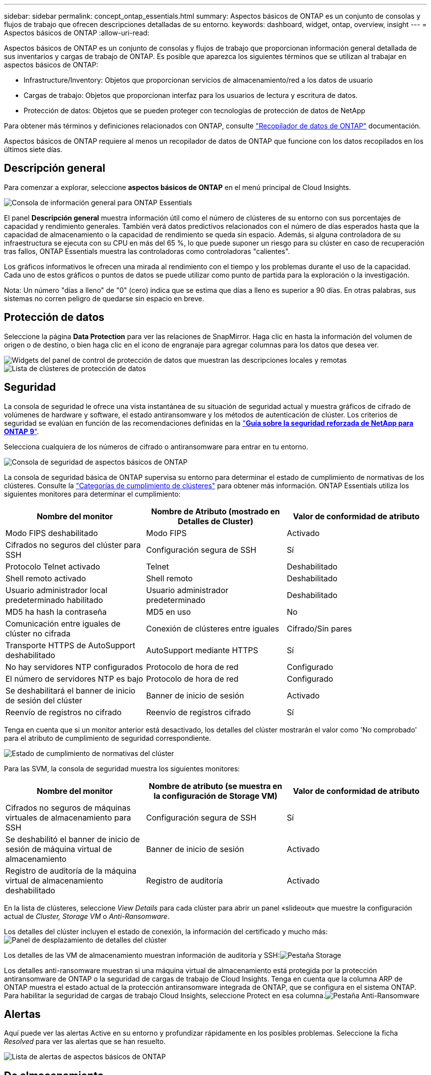 ---
sidebar: sidebar 
permalink: concept_ontap_essentials.html 
summary: Aspectos básicos de ONTAP es un conjunto de consolas y flujos de trabajo que ofrecen descripciones detalladas de su entorno. 
keywords: dashboard, widget, ontap, overview, insight 
---
= Aspectos básicos de ONTAP
:allow-uri-read: 


[role="lead"]
Aspectos básicos de ONTAP es un conjunto de consolas y flujos de trabajo que proporcionan información general detallada de sus inventarios y cargas de trabajo de ONTAP. Es posible que aparezca los siguientes términos que se utilizan al trabajar en aspectos básicos de ONTAP:

* Infrastructure/Inventory: Objetos que proporcionan servicios de almacenamiento/red a los datos de usuario
* Cargas de trabajo: Objetos que proporcionan interfaz para los usuarios de lectura y escritura de datos.
* Protección de datos: Objetos que se pueden proteger con tecnologías de protección de datos de NetApp


Para obtener más términos y definiciones relacionados con ONTAP, consulte link:task_dc_na_cdot.html["Recopilador de datos de ONTAP"] documentación.

Aspectos básicos de ONTAP requiere al menos un recopilador de datos de ONTAP que funcione con los datos recopilados en los últimos siete días.



== Descripción general

Para comenzar a explorar, seleccione *aspectos básicos de ONTAP* en el menú principal de Cloud Insights.

image:OE_Overview.png["Consola de información general para ONTAP Essentials"]

El panel *Descripción general* muestra información útil como el número de clústeres de su entorno con sus porcentajes de capacidad y rendimiento generales. También verá datos predictivos relacionados con el número de días esperados hasta que la capacidad de almacenamiento o la capacidad de rendimiento se queda sin espacio. Además, si alguna controladora de su infraestructura se ejecuta con su CPU en más del 65 %, lo que puede suponer un riesgo para su clúster en caso de recuperación tras fallos, ONTAP Essentials muestra las controladoras como controladoras "calientes".

Los gráficos informativos le ofrecen una mirada al rendimiento con el tiempo y los problemas durante el uso de la capacidad. Cada uno de estos gráficos o puntos de datos se puede utilizar como punto de partida para la exploración o la investigación.

Nota: Un número "días a lleno" de "0" (cero) indica que se estima que días a lleno es superior a 90 días. En otras palabras, sus sistemas no corren peligro de quedarse sin espacio en breve.



== Protección de datos

Seleccione la página *Data Protection* para ver las relaciones de SnapMirror. Haga clic en hasta la información del volumen de origen o de destino, o bien haga clic en el icono de engranaje para agregar columnas para los datos que desea ver.

image:DataProtectionDashboard_OverviewWidgets.png["Widgets del panel de control de protección de datos que muestran las descripciones locales y remotas"]
image:DataProtectionDashboard_ClusterList.png["Lista de clústeres de protección de datos"]



== Seguridad

La consola de seguridad le ofrece una vista instantánea de su situación de seguridad actual y muestra gráficos de cifrado de volúmenes de hardware y software, el estado antiransomware y los métodos de autenticación de clúster. Los criterios de seguridad se evalúan en función de las recomendaciones definidas en la link:https://www.netapp.com/pdf.html?item=/media/10674-tr4569.pdf["*Guía sobre la seguridad reforzada de NetApp para ONTAP 9*"].

Selecciona cualquiera de los números de cifrado o antiransomware para entrar en tu entorno.

image:OE_SecurityDashboard.png["Consola de seguridad de aspectos básicos de ONTAP"]

La consola de seguridad básica de ONTAP supervisa su entorno para determinar el estado de cumplimiento de normativas de los clústeres. Consulte la link:https://docs.netapp.com/us-en/active-iq-unified-manager/health-checker/reference_cluster_compliance_categories.html["Categorías de cumplimiento de clústeres"] para obtener más información. ONTAP Essentials utiliza los siguientes monitores para determinar el cumplimiento:

|===
| Nombre del monitor | Nombre de Atributo (mostrado en Detalles de Cluster) | Valor de conformidad de atributo 


| Modo FIPS deshabilitado | Modo FIPS | Activado 


| Cifrados no seguros del clúster para SSH | Configuración segura de SSH | Sí 


| Protocolo Telnet activado | Telnet | Deshabilitado 


| Shell remoto activado | Shell remoto | Deshabilitado 


| Usuario administrador local predeterminado habilitado | Usuario administrador predeterminado | Deshabilitado 


| MD5 ha hash la contraseña | MD5 en uso | No 


| Comunicación entre iguales de clúster no cifrada | Conexión de clústeres entre iguales | Cifrado/Sin pares 


| Transporte HTTPS de AutoSupport deshabilitado | AutoSupport mediante HTTPS | Sí 


| No hay servidores NTP configurados | Protocolo de hora de red | Configurado 


| El número de servidores NTP es bajo | Protocolo de hora de red | Configurado 


| Se deshabilitará el banner de inicio de sesión del clúster | Banner de inicio de sesión | Activado 


| Reenvío de registros no cifrado | Reenvío de registros cifrado | Sí 
|===
Tenga en cuenta que si un monitor anterior está desactivado, los detalles del clúster mostrarán el valor como 'No comprobado' para el atributo de cumplimiento de seguridad correspondiente.

image:OE_Cluster_Compliance_Example.png["Estado de cumplimiento de normativas del clúster"]

Para las SVM, la consola de seguridad muestra los siguientes monitores:

|===
| Nombre del monitor | Nombre de atributo (se muestra en la configuración de Storage VM) | Valor de conformidad de atributo 


| Cifrados no seguros de máquinas virtuales de almacenamiento para SSH | Configuración segura de SSH | Sí 


| Se deshabilitó el banner de inicio de sesión de máquina virtual de almacenamiento | Banner de inicio de sesión | Activado 


| Registro de auditoría de la máquina virtual de almacenamiento deshabilitado | Registro de auditoría | Activado 
|===
En la lista de clústeres, seleccione _View Details_ para cada clúster para abrir un panel «slideout» que muestre la configuración actual de _Cluster, Storage VM_ o _Anti-Ransomware_.

Los detalles del clúster incluyen el estado de conexión, la información del certificado y mucho más:image:OE_Cluster_Slideout.png["Panel de desplazamiento de detalles del clúster"]

Los detalles de las VM de almacenamiento muestran información de auditoría y SSH:image:OE_Storage_Slideout.png["Pestaña Storage"]

Los detalles anti-ransomware muestran si una máquina virtual de almacenamiento está protegida por la protección antiransomware de ONTAP o la seguridad de cargas de trabajo de Cloud Insights. Tenga en cuenta que la columna ARP de ONTAP muestra el estado actual de la protección antiransomware integrada de ONTAP, que se configura en el sistema ONTAP. Para habilitar la seguridad de cargas de trabajo Cloud Insights, seleccione Protect en esa columna.image:OE_Anti-Ransomware_Slideout.png["Pestaña Anti-Ransomware"]



== Alertas

Aquí puede ver las alertas Active en su entorno y profundizar rápidamente en los posibles problemas. Seleccione la ficha _Resolved_ para ver las alertas que se han resuelto.

image:OE_Alerts.png["Lista de alertas de aspectos básicos de ONTAP"]



== De almacenamiento

La página aspectos básicos de ONTAP * Infraestructura* le ofrece una vista del estado y el rendimiento del clúster, utilizando consultas preintegradas (pero aún más personalizables) sobre todos los objetos básicos de ONTAP. Seleccione el tipo de objeto que desea explorar (clúster, pool de almacenamiento, etc.) y elija si desea ver información sobre el estado o el rendimiento. Defina filtros para obtener más información sobre cada sistema.

image:ONTAP_Essentials_Health_Performance.png["Selecciones de infraestructura para pools de almacenamiento"]

Página de infraestructura que muestra el estado del clúster:image:ONTAP_Essentials_Infrastructure_A.png["Objetos de infraestructura que se deben explorar"]



== Redes

Las redes básicas de ONTAP le ofrecen una visión de la infraestructura FC, NVMe FC, Ethernet e iSCSI. En estas páginas, puede explorar cosas como puertos en sus clústeres y sus nodos.

image:ONTAP_Essentials_Alerts_Menu.png["Menú de red de ONTAP Essentials"]
image:ONTAP_Essentials_Alerts_Page.png["Página ONTAP Essentials Networking FC que muestra los puertos en los nodos del clúster"]



== Cargas de trabajo

Consulte y Explore cargas de trabajo en LUN/volúmenes, recursos compartidos de NFS o SMB o qtree en su entorno.

image:ONTAP_Essentials_Workloads_Menu.png["Menú cargas de trabajo"]

image:ONTAP_Essentials_Workloads_Page.png["Página de lista Workloads"]
